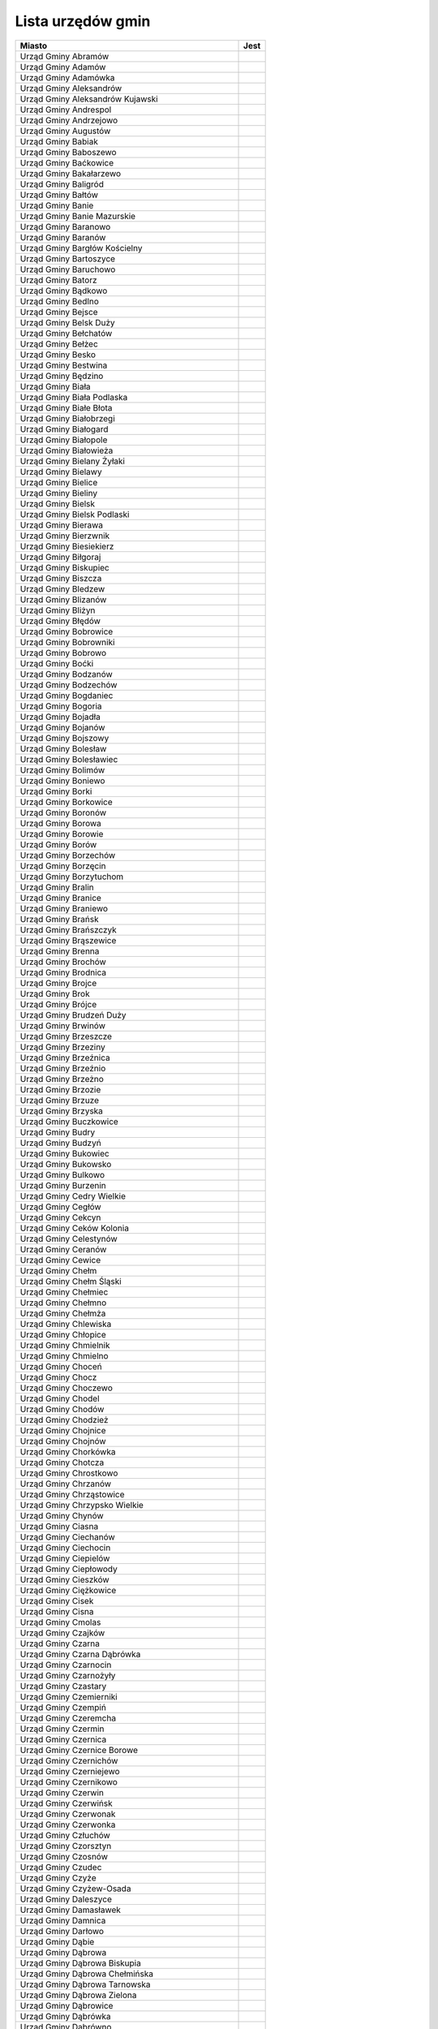 .. _topics-ug-list:

==================
Lista urzędów gmin
==================

=================================================== ======
                  Miasto                             Jest
=================================================== ======
Urząd Gminy Abramów
Urząd Gminy Adamów
Urząd Gminy Adamówka
Urząd Gminy Aleksandrów
Urząd Gminy Aleksandrów Kujawski
Urząd Gminy Andrespol
Urząd Gminy Andrzejowo
Urząd Gminy Augustów
Urząd Gminy Babiak
Urząd Gminy Baboszewo
Urząd Gminy Baćkowice
Urząd Gminy Bakałarzewo
Urząd Gminy Baligród
Urząd Gminy Bałtów
Urząd Gminy Banie
Urząd Gminy Banie Mazurskie
Urząd Gminy Baranowo
Urząd Gminy Baranów
Urząd Gminy Bargłów Kościelny
Urząd Gminy Bartoszyce
Urząd Gminy Baruchowo
Urząd Gminy Batorz
Urząd Gminy Bądkowo
Urząd Gminy Bedlno
Urząd Gminy Bejsce
Urząd Gminy Belsk Duży
Urząd Gminy Bełchatów
Urząd Gminy Bełżec
Urząd Gminy Besko
Urząd Gminy Bestwina
Urząd Gminy Będzino
Urząd Gminy Biała
Urząd Gminy Biała Podlaska
Urząd Gminy Białe Błota
Urząd Gminy Białobrzegi
Urząd Gminy Białogard
Urząd Gminy Białopole
Urząd Gminy Białowieża
Urząd Gminy Bielany Żyłaki
Urząd Gminy Bielawy
Urząd Gminy Bielice
Urząd Gminy Bieliny
Urząd Gminy Bielsk
Urząd Gminy Bielsk Podlaski
Urząd Gminy Bierawa
Urząd Gminy Bierzwnik
Urząd Gminy Biesiekierz
Urząd Gminy Biłgoraj
Urząd Gminy Biskupiec
Urząd Gminy Biszcza
Urząd Gminy Bledzew
Urząd Gminy Blizanów
Urząd Gminy Bliżyn
Urząd Gminy Błędów
Urząd Gminy Bobrowice
Urząd Gminy Bobrowniki
Urząd Gminy Bobrowo
Urząd Gminy Boćki
Urząd Gminy Bodzanów
Urząd Gminy Bodzechów
Urząd Gminy Bogdaniec
Urząd Gminy Bogoria
Urząd Gminy Bojadła
Urząd Gminy Bojanów
Urząd Gminy Bojszowy
Urząd Gminy Bolesław
Urząd Gminy Bolesławiec
Urząd Gminy Bolimów
Urząd Gminy Boniewo
Urząd Gminy Borki
Urząd Gminy Borkowice
Urząd Gminy Boronów
Urząd Gminy Borowa
Urząd Gminy Borowie
Urząd Gminy Borów
Urząd Gminy Borzechów
Urząd Gminy Borzęcin
Urząd Gminy Borzytuchom
Urząd Gminy Bralin
Urząd Gminy Branice
Urząd Gminy Braniewo
Urząd Gminy Brańsk
Urząd Gminy Brańszczyk
Urząd Gminy Brąszewice
Urząd Gminy Brenna
Urząd Gminy Brochów
Urząd Gminy Brodnica
Urząd Gminy Brojce
Urząd Gminy Brok
Urząd Gminy Brójce
Urząd Gminy Brudzeń Duży
Urząd Gminy Brwinów
Urząd Gminy Brzeszcze
Urząd Gminy Brzeziny
Urząd Gminy Brzeźnica
Urząd Gminy Brzeźnio
Urząd Gminy Brzeżno
Urząd Gminy Brzozie
Urząd Gminy Brzuze
Urząd Gminy Brzyska
Urząd Gminy Buczkowice
Urząd Gminy Budry
Urząd Gminy Budzyń
Urząd Gminy Bukowiec
Urząd Gminy Bukowsko
Urząd Gminy Bulkowo
Urząd Gminy Burzenin
Urząd Gminy Cedry Wielkie
Urząd Gminy Cegłów
Urząd Gminy Cekcyn
Urząd Gminy Ceków Kolonia
Urząd Gminy Celestynów
Urząd Gminy Ceranów
Urząd Gminy Cewice
Urząd Gminy Chełm
Urząd Gminy Chełm Śląski
Urząd Gminy Chełmiec
Urząd Gminy Chełmno
Urząd Gminy Chełmża
Urząd Gminy Chlewiska
Urząd Gminy Chłopice
Urząd Gminy Chmielnik
Urząd Gminy Chmielno
Urząd Gminy Choceń
Urząd Gminy Chocz
Urząd Gminy Choczewo
Urząd Gminy Chodel
Urząd Gminy Chodów
Urząd Gminy Chodzież
Urząd Gminy Chojnice
Urząd Gminy Chojnów
Urząd Gminy Chorkówka
Urząd Gminy Chotcza
Urząd Gminy Chrostkowo
Urząd Gminy Chrzanów
Urząd Gminy Chrząstowice
Urząd Gminy Chrzypsko Wielkie
Urząd Gminy Chynów
Urząd Gminy Ciasna
Urząd Gminy Ciechanów
Urząd Gminy Ciechocin
Urząd Gminy Ciepielów
Urząd Gminy Ciepłowody
Urząd Gminy Cieszków
Urząd Gminy Ciężkowice
Urząd Gminy Cisek
Urząd Gminy Cisna
Urząd Gminy Cmolas
Urząd Gminy Czajków
Urząd Gminy Czarna
Urząd Gminy Czarna Dąbrówka
Urząd Gminy Czarnocin
Urząd Gminy Czarnożyły
Urząd Gminy Czastary
Urząd Gminy Czemierniki
Urząd Gminy Czempiń
Urząd Gminy Czeremcha
Urząd Gminy Czermin
Urząd Gminy Czernica
Urząd Gminy Czernice Borowe
Urząd Gminy Czernichów
Urząd Gminy Czerniejewo
Urząd Gminy Czernikowo
Urząd Gminy Czerwin
Urząd Gminy Czerwińsk
Urząd Gminy Czerwonak
Urząd Gminy Czerwonka
Urząd Gminy Człuchów
Urząd Gminy Czorsztyn
Urząd Gminy Czosnów
Urząd Gminy Czudec
Urząd Gminy Czyże
Urząd Gminy Czyżew-Osada
Urząd Gminy Daleszyce
Urząd Gminy Damasławek
Urząd Gminy Damnica
Urząd Gminy Darłowo
Urząd Gminy Dąbie
Urząd Gminy Dąbrowa
Urząd Gminy Dąbrowa Biskupia
Urząd Gminy Dąbrowa Chełmińska
Urząd Gminy Dąbrowa Tarnowska 
Urząd Gminy Dąbrowa Zielona
Urząd Gminy Dąbrowice
Urząd Gminy Dąbrówka
Urząd Gminy Dąbrówno 
Urząd Gminy Debowa Kłoda
Urząd Gminy Deszczno
Urząd Gminy Dębica
Urząd Gminy Dębnica Kaszubska
Urząd Gminy Dębowa Łąka
Urząd Gminy Dębowiec
Urząd Gminy Długosiodło
Urząd Gminy Dmosin
Urząd Gminy Dobra
Urząd Gminy Dobre
Urząd Gminy Dobromierz
Urząd Gminy Dobroń
Urząd Gminy Dobroszyce
Urząd Gminy Dobryszyce
Urząd Gminy Dobrzyca
Urząd Gminy Dobrzyniewo Duże
Urząd Gminy Dolice
Urząd Gminy Dołhobyczów
Urząd Gminy Domaniewice
Urząd Gminy Domaradz
Urząd Gminy Domaszowice
Urząd Gminy Dominowo
Urząd Gminy Dopiewo
Urząd Gminy Dorohusk
Urząd Gminy Doruchów
Urząd Gminy Dragacz
Urząd Gminy Drelów
Urząd Gminy Drzycim
Urząd Gminy Dubeninki
Urząd Gminy Dubicze Cerkiewne
Urząd Gminy Dubiecko
Urząd Gminy Dubienka
Urząd Gminy Duszniki Wielkopolskie
Urząd Gminy Dwikozy
Urząd Gminy Dydnia
Urząd Gminy Dygowo
Urząd Gminy Dynów
Urząd Gminy Dywity
Urząd Gminy Dziadkowice
Urząd Gminy Dziadowa Kłoda
Urząd Gminy Działdowo
Urząd Gminy Dziemiany
Urząd Gminy Dzierzążnia
Urząd Gminy Dzierzgowo
Urząd Gminy Dzierzkowice
Urząd Gminy Dzierżoniów
Urząd Gminy Dzikowiec
Urząd Gminy Dzwola
Urząd Gminy Dźwierzuty
Urząd Gminy Elbląg
Urząd Gminy Ełk
Urząd Gminy Fabianki
Urząd Gminy Fajsławice
Urząd Gminy Fałków
Urząd Gminy Filipów
Urząd Gminy Firlej
Urząd Gminy Fredropol
Urząd Gminy Frysztak
Urząd Gminy Galewice
Urząd Gminy Garbatka Letnisko
Urząd Gminy Garbów
Urząd Gminy Gardeja
Urząd Gminy Gaszowice
Urząd Gminy Gawłuszowice
Urząd Gminy Gaworzyce
Urząd Gminy Gąsawa
Urząd Gminy Gdów
Urząd Gminy Giby
Urząd Gminy Gidle
Urząd Gminy Gierałtowice
Urząd Gminy Gietrzwałd
Urząd Gminy Gilowice
Urząd Gminy Gizałki
Urząd Gminy Giżycko
Urząd Gminy Głogów
Urząd Gminy Głowno
Urząd Gminy Głuchów
Urząd Gminy Gniewoszów
Urząd Gminy Gniezno
Urząd Gminy Gnojnik
Urząd Gminy Gnojno
Urząd Gminy Goczałkowice-Zdrój
Urząd Gminy Godkowo
Urząd Gminy Godów
Urząd Gminy Godziesze Małe
Urząd Gminy Godziszów
Urząd Gminy Goleszów
Urząd Gminy Golub-Dobrzyń
Urząd Gminy Gołuchów
Urząd Gminy Gołymin-Ośrodek
Urząd Gminy Gomunice
Urząd Gminy Goraj
Urząd Gminy Gorlice
Urząd Gminy Gorzkowice
Urząd Gminy Gorzyce
Urząd Gminy Gostycyn
Urząd Gminy Gostynin
Urząd Gminy Goszczyn
Urząd Gminy Gościeradów
Urząd Gminy Gościno
Urząd Gminy Gowarczów
Urząd Gminy Goworowo
Urząd Gminy Gozdowo
Urząd Gminy Górno
Urząd Gminy Górowo Iławeckie
Urząd Gminy Górzno
Urząd Gminy Górzyca
Urząd Gminy Gózd
Urząd Gminy Grabowo
Urząd Gminy Grabów
urząd Gminy Grajewo
Urząd Gminy Granowo
Urząd Gminy Grążawy
Urząd Gminy Grębków
Urząd Gminy Grębocice
Urząd Gminy Grębów
Urząd Gminy Grodziczno
Urząd Gminy Grodziec
Urząd Gminy Grodzisk
Urząd Gminy Grodzisko Dolne
Urząd Gminy Gromadka
Urząd Gminy Gromnik
Urząd Gminy Gronowo Elbląskie
Urząd Gminy Gródek
Urząd Gminy Gródek nad Dunajcem
Urząd Gminy Grudusk
Urząd Gminy Grunwald
Urząd Gminy Gruta
Urząd Gminy Grybów
Urząd Gminy Grzmiąca
Urząd Gminy Gzy
Urząd Gminy Haczów
Urząd Gminy Hajnówka
Urząd Gminy Hańsk
Urząd Gminy Harasiuki
Urząd Gminy Hażlach
Urząd Gminy Herby
Urząd Gminy Horodło
Urząd Gminy Horyniec Zdroj
Urząd Gminy Hrubieszów
Urząd Gminy Hyżne
Urząd Gminy Iława
Urząd Gminy Iłowo-Osada
Urząd Gminy Iłów
Urząd Gminy Imielno
Urząd Gminy Inowłódz
Urząd Gminy Inowrocław
Urząd Gminy Irządze
Urząd Gminy Iwaniska
Urząd Gminy Iwierzyce
Urząd Gminy Iwonicz-Zdrój
Urząd Gminy Izabelin
Urząd Gminy Izbicko
Urząd Gminy Jabłonka
Urząd Gminy Jabłonna
Urząd Gminy Jabłonna Lacka
Urząd Gminy Jadów
Urząd Gminy Jaktorów
Urząd Gminy Jakubów
Urząd Gminy Janowice Wielkie
Urząd Gminy Janowiec
Urząd Gminy Janowiec Kościelny
Urząd Gminy Janowo
Urząd Gminy Jaraczewo
Urząd Gminy Jarosław
Urząd Gminy Jasienica
Urząd Gminy Jasienica Rosielna
Urząd Gminy Jasieniec
Urząd Gminy Jasionówka
Urząd Gminy Jasło
Urząd Gminy Jastków
Urząd Gminy Jastrząb
Urząd Gminy Jastrzębia
Urząd Gminy Jaświły
Urząd Gminy Jawor
Urząd Gminy Jaworze
Urząd Gminy Jaworzyna Śląska
Urząd Gminy Jedlicze
Urząd Gminy Jedlińsk
Urząd Gminy Jedlnia Letnisko
Urząd Gminy Jednorożec
Urząd Gminy Jedwabno
Urząd Gminy Jeleniewo
Urząd Gminy Jemielnica
Urząd Gminy Jemielno
Urząd Gminy Jerzmanowa
Urząd Gminy Jerzmanowice - Przeginia
Urząd Gminy Jeziora Wielkie 36
Urząd Gminy Jeziorzany
Urząd Gminy Jeżowe
Urząd Gminy Jeżów
Urząd Gminy Jodłowa
Urząd Gminy Jodłownik
Urząd Gminy Jonkowo
Urząd Gminy Jordanów
Urząd Gminy Jordanów Śląski
Urząd Gminy Józefów nad Wisłą
Urząd Gminy Juchnowiec Kościelny
Urząd Gminy Kadzidło
Urząd Gminy Kalinowo
Urząd Gminy Kaliska
Urząd Gminy Kamienica
Urząd Gminy Kamienica Polska
Urząd Gminy Kamieniec
Urząd Gminy Kamieniec Ząbkowicki
Urząd Gminy Kamienna Góra
Urząd Gminy Kamiennik
Urząd Gminy Kamień
Urząd Gminy Kamionka
Urząd Gminy Kamionka Wielka
Urząd Gminy Kampinos
Urząd Gminy Karczmiska
Urząd Gminy Karnice
Urząd Gminy Karniewo
Urząd Gminy Karsin
Urząd Gminy Kartuzy
Urząd Gminy Kawęczyn
Urząd Gminy Kazanów
Urząd Gminy Kazimierz Biskupi
Urząd Gminy Kaźmierz
Urząd Gminy Kąkolewnica 
Urząd Gminy Kęsowo
Urząd Gminy Kętrzyn
Urząd Gminy Kęty
Urząd Gminy Kiełczygłów
Urząd Gminy Kiernozia
Urząd Gminy Kije
Urząd Gminy Kikół
Urząd Gminy Kiszkowo
Urząd Gminy Kiwity
Urząd Gminy Kleszczewo
Urząd Gminy Klimontów
Urząd Gminy Klonowa
Urząd Gminy Klucze
Urząd Gminy Kluczewsko
Urząd Gminy Klukowo 
Urząd Gminy Klwów
Urząd Gminy Kłaj
Urząd Gminy Kłobuck
Urząd Gminy Kłoczew
Urząd Gminy Kłodzko
Urząd Gminy Kłomnice
Urząd Gminy Kobierzyce
Urząd Gminy Kobiór
Urząd Gminy Kobyla Góra
Urząd Gminy Kobylin-Borzymy
Urząd Gminy Kobylnica
Urząd Gminy Kochanowice
Urząd Gminy Kocierzew Południowy
Urząd Gminy Kocmyrzów-Luborzyca
Urząd Gminy Koczała
Urząd Gminy Kodrąb
Urząd Gminy Kolbudy
Urząd Gminy Kolno
Urząd Gminy Kołaczkowo
Urząd Gminy Kołaczyce
Urząd Gminy Kołaki Kościelne
Urząd Gminy Kołbaskowo
Urząd Gminy Kołczygłowy 
Urząd Gminy Koło
Urząd Gminy Kołobrzeg
Urząd Gminy Komańcza
Urząd Gminy Komarówka Podlaska
Urząd Gminy Komarów-Osada
Urząd Gminy Komorniki
Urząd Gminy Komprachcice
Urząd Gminy Koneck
Urząd Gminy Konopiska
Urząd Gminy Konopnica
Urząd Gminy Konstantynów
Urząd Gminy Końskowola
Urząd Gminy Korczew
Urząd Gminy Korczyna
Urząd Gminy Kornowac
Urząd Gminy Korycin
Urząd Gminy Korytnica
Urząd Gminy Korzenna
Urząd Gminy Kosakowo
Urząd Gminy Kostomłoty
Urząd Gminy Koszalin
Urząd Gminy Koszęcin
Urząd Gminy Kościan
Urząd Gminy Kościelec
Urząd Gminy Kościelisko
Urząd Gminy Kościerzyna
Urząd Gminy Kotla
Urząd Gminy Kotlin
Urząd Gminy Kotuń
Urząd Gminy Kowal
Urząd Gminy Kowala
Urząd Gminy Kowale Oleckie
Urząd Gminy Kowiesy
Urząd Gminy Kozielice
Urząd Gminy Kozłowo
Urząd Gminy Kozy
Urząd Gminy Koźminek
Urząd Gminy Kramsk
Urząd Gminy Krasne
Urząd Gminy Krasnopol
Urząd Gminy Krasnosielc
Urząd Gminy Krasnystaw
Urząd Gminy Krasocin
Urząd Gminy Kraszewice
Urząd Gminy Kraśniczyn
Urząd Gminy Kraśnik
Urząd Gminy Krempna
Urząd Gminy Kroczyce
Urząd Gminy Krokowa
Urząd Gminy Krościenko nad Dunajcem
Urząd Gminy Krościenko Wyżne
Urząd Gminy Krośnice 
Urząd Gminy Krotoszyce
Urząd Gminy Kruklanki
Urząd Gminy Krupski Młyn
Urząd Gminy Kruszyna
Urząd Gminy Krynice
Urząd Gminy Krynki
Urząd Gminy Krypno
Urząd Gminy Krzczonów
Urząd Gminy Krzemieniewo
Urząd Gminy Krzeszów
Urząd Gminy Krzeszyce
Urząd Gminy Krzęcin
Urząd Gminy Krzykosy
Urząd Gminy Krzymów
Urząd Gminy Krzynowłoga Mała
Urząd Gminy Krzywcza
Urząd Gminy Krzywda
Urząd Gminy Krzywiń
Urząd Gminy Krzyżanowice
Urząd Gminy Krzyżanów
Urząd Gminy Ksawerów
Urząd Gminy Książ Wielki
Urząd Gminy Książki
Urząd Gminy Księżpol
Urząd Gminy Kuczbork - Osada
Urząd Gminy Kunice
Urząd Gminy Kurów
Urząd Gminy Kuryłówka
Urząd Gminy Kurzętnik
Urząd Gminy Kuślin
Urząd Gminy Kutno
Urząd Gminy Kuźnica
Urząd Gminy Kwidzyn
Urząd Gminy Kwilcz
Urząd Gminy Lanckorona
Urząd Gminy Laskowa
Urząd Gminy Lasowice Wielkie
Urząd Gminy Latowicz
Urząd Gminy Lądek
Urząd Gminy Legnickie Pole
Urząd Gminy Lelis
Urząd Gminy Lelkowo
Urząd Gminy Leoncin
Urząd Gminy Leszno
Urząd Gminy Lesznowola
Urząd Gminy Leśniowice
Urząd Gminy Lewin Kłodzki
Urząd Gminy Leżajsk
Urząd Gminy Lichnowy
Urząd Gminy Lidzbark Warmiński
Urząd Gminy Limanowa
Urząd Gminy Linia
Urząd Gminy Liniewo
Urząd Gminy Lipce Reymontowskie
Urząd Gminy Lipie
Urząd Gminy Lipinki
Urząd Gminy Lipinki Łużyckie
Urząd Gminy Lipka
Urząd Gminy Lipnica
Urząd Gminy Lipnik
Urząd Gminy Lipno
Urząd Gminy Lipowa
Urząd Gminy Lipowiec Kościelny
Urząd Gminy Lipusz
Urząd Gminy Lisewo
Urząd Gminy Lisia Góra
Urząd Gminy Lisków
Urząd Gminy Liszki
Urząd Gminy Liw z/s Węgrowie
Urząd Gminy Lniano
Urząd Gminy Lubaczów
Urząd Gminy Lubań
Urząd Gminy Lubartów
Urząd Gminy Lubasz
Urząd Gminy Lubawa
Urząd Gminy Lubenia
Urząd Gminy Lubichowo
Urząd Gminy Lubicz
Urząd Gminy Lubień
Urząd Gminy Lubiewo
Urząd Gminy Lubin
Urząd Gminy Lubiszyn
Urząd Gminy Lubochnia
Urząd Gminy Lubomia
Urząd Gminy Lubomino
Urząd Gminy Lubowidz
Urząd Gminy Lubrza
Urząd Gminy Lubsza
Urząd Gminy Lubycza Królewska
Urząd Gminy Ludwin
Urząd Gminy Lutomiersk
Urząd Gminy Lutowiska
Urząd Gminy Lututów
Urząd Gminy Luzino
Urząd Gminy Lyski
Urząd Gminy Łabowa
Urząd Gminy Łabunie
Urząd Gminy Ładzice
Urząd Gminy Łagiewniki
Urząd Gminy Łagów
Urząd Gminy Łambinowice
Urząd Gminy Łanięta
Urząd Gminy Łańcut
Urząd Gminy Łapanów
Urząd Gminy Łapsze Niżne
Urząd Gminy Łaskarzew
Urząd Gminy Łaszczów
Urząd Gminy Łaziska
Urząd Gminy Łąck
Urząd Gminy Łącko
Urząd Gminy Łączna
Urząd Gminy Łęczyce
Urząd Gminy Łęka Opatowska
Urząd Gminy Łękawica
Urząd Gminy Łęki Szlacheckie
Urząd Gminy Łodygowice
Urząd Gminy Łomazy
Urząd Gminy Łomża
Urząd Gminy Łoniów
Urząd Gminy Łubianka
Urząd Gminy Łubniany
Urząd Gminy Łubnice
Urząd Gminy Łubowo
Urząd Gminy Łukowa
Urząd Gminy Łukowica
Urząd Gminy Łuków
Urząd Gminy Łukta
Urząd Gminy Łużna 634
Urząd Gminy Łyse
Urząd Gminy Łysomice
Urząd Gminy Łyszkowice
Urząd Gminy Maciejowice
Urząd Gminy Magnuszew
Urząd Gminy Majdan Królewski
Urząd Gminy Maków
Urząd Gminy Malanów
Urząd Gminy Malbork
Urząd Gminy Malczyce
Urząd Gminy Malechowo
Urząd Gminy Mała Wieś
Urząd Gminy Małdyty
Urząd Gminy Małkinia Górna
Urząd Gminy Mały Płock
Urząd Gminy Manowo
Urząd Gminy Marciszów
Urząd Gminy Marianowo
Urząd Gminy Marklowice
Urząd Gminy Markusy
Urząd Gminy Markuszów
Urząd Gminy Masłów
Urząd Gminy Medyka
Urząd Gminy Męcinka
Urząd Gminy Miasteczko Krajeńskie
Urząd Gminy Miastkowo
Urząd Gminy Miastków Kościelny
Urząd Gminy Miączyn
Urząd Gminy Michałowice
Urząd Gminy Michałowo
Urząd Gminy Michałów
Urząd Gminy Michów
Urząd Gminy Miedziana Góra
Urząd Gminy Miedzichowo
Urząd Gminy Miedzna
Urząd Gminy Miedźna
Urząd Gminy Miedźno
Urząd Gminy Miejsce Piastowe
Urząd Gminy Mielec
Urząd Gminy Mieleszyn
Urząd Gminy Mielnik
Urząd Gminy Mielno
Urząd Gminy Mierzęcice
Urząd Gminy Mieścisko
Urząd Gminy Mietków
Urząd Gminy Międzyrzec Podlaski
Urząd Gminy Miękinia
Urząd Gminy Mikołajki Pomorskie
Urząd Gminy Milejczyce
Urząd Gminy Milejów
Urząd Gminy Milówka
Urząd Gminy Miłki
Urząd Gminy Miłkowice
Urząd Gminy Miłoradz
Urząd Gminy Miłosław
Urząd Gminy Mińsk Mazowiecki
Urząd Gminy Mircze
Urząd Gminy Mirów Stary
Urząd Gminy Mirzec
Urząd Gminy Młodzieszyn
Urząd Gminy Młynarze
Urząd Gminy Mniów
Urząd Gminy Mniszków
Urząd Gminy Mochowo
Urząd Gminy Modliborzyce
Urząd Gminy Mogilany
Urząd Gminy Mokobody
Urząd Gminy Morawica
Urząd Gminy Morzeszczyn
Urząd Gminy Moskorzew
Urząd Gminy Moszczenica
Urząd Gminy Mrągowo 
Urząd Gminy Mrozy
Urząd Gminy Mszana
Urząd Gminy Mściwojów
Urząd Gminy Mucharz
Urząd Gminy Murów
Urząd Gminy Mycielin z/s w Słuszkowie
Urząd Gminy Nadarzyn
Urząd Gminy Nagłowice
Urząd Gminy Narew
Urząd Gminy Narewka
Urząd Gminy Naruszewo
Urząd Gminy Nędza
Urząd Gminy Nieborów
Urząd Gminy Niebylec
Urząd Gminy Niechanowo
Urząd Gminy Niechłów
Urząd Gminy Niedrzwica Duża
Urząd Gminy Niedźwiada
Urząd Gminy Niegosławice
Urząd Gminy Niegowa
Urząd Gminy Niemce
Urząd Gminy Nieporęt
Urząd Gminy Niwiska
Urząd Gminy Nowa Karczma
Urząd Gminy Nowa Ruda
Urząd Gminy Nowa Sól
Urząd Gminy Nowa Sucha
Urząd Gminy Nowa Wieś Lęborska
Urząd Gminy Nowa Wieś Wielka
Urząd Gminy Nowe
Urząd Gminy Nowe Brzesko
Urząd Gminy Nowe Miast n. Wartą
Urząd Gminy Nowe Miasto
Urząd Gminy Nowe Miasto Lubawskie z/s w Mszanowie
Urząd Gminy Nowe Ostrowy
Urząd Gminy Nowe Piekuty
Urząd Gminy Nowe Warpno
Urząd Gminy Nowodwór
Urząd Gminy Nowogródek Pomorski
Urząd Gminy Nowosolna
Urząd Gminy Nowy Duninów
Urząd Gminy Nowy Dwór
Urząd Gminy Nowy Korczyn
Urząd Gminy Nowy Targ
Urząd Gminy Nowy Żmigród
Urząd Gminy Nozdrzec
Urząd Gminy Nurzec Stacja
Urząd Gminy Obrowo
Urząd Gminy Obrzycko
Urząd Gminy Ochotnica Dolna
Urząd Gminy Odolanów
Urząd Gminy Odrzywół
Urząd Gminy Ojrzeń
Urząd Gminy Oksa
Urząd Gminy Olesno
Urząd Gminy Oleśnica
Urząd Gminy Olszanica
Urząd Gminy Olszanka
Urząd Gminy Olszanka
Urząd Gminy Olszewo-Borki
Urząd Gminy Olszówka
Urząd Gminy Olsztyn
Urząd Gminy Opatowiec
Urząd Gminy Opatów
Urząd Gminy Opinogóra Górna
Urząd Gminy Oporów
Urząd Gminy Orchowo
Urząd Gminy Orla
Urząd Gminy Ornontowice
Urząd Gminy Orońsko
Urząd Gminy Osie
Urząd Gminy Osieck
Urząd Gminy Osiecznica
Urząd Gminy Osiek
Urząd Gminy Osiek Jasielski
Urząd Gminy Osiek Mały
Urząd Gminy Osielsko
Urząd Gminy Osięciny
Urząd Gminy Osina
Urząd Gminy Ostaszewo
Urząd Gminy Ostrowice
Urząd Gminy Ostrowite
Urząd Gminy Ostróda
Urząd Gminy Ostrów
Urząd Gminy Ostrów Mazowiecka
Urząd Gminy Ostrów Wielkopolski
Urząd Gminy Ostrówek
Urząd Gminy Ośno Lubuskie
Urząd Gminy Oświęcim
Urząd Gminy Otyń
Urząd Gminy Ozorków
Urząd Gminy Ożarowice
Urząd Gminy Pabianice
Urząd Gminy Pacanów
Urząd Gminy Padwa Narodowa
Urząd Gminy Pakosław
Urząd Gminy Pałecznica
Urząd Gminy Panki
Urząd Gminy Papowo Biskupie
Urząd Gminy Parchowo
Urząd Gminy Parysów
Urząd Gminy Parzęczew
Urząd Gminy Paszowice
Urząd Gminy Pawłowice
Urząd Gminy Pawłowiczki
Urząd Gminy Pawłów
Urząd Gminy Perlejewo
Urząd Gminy Perzów
Urząd Gminy Pęcław
Urząd Gminy Pęczniew
Urząd Gminy Pępowo
Urząd Gminy Piaski
Urząd Gminy Piątek
Urząd Gminy Piątnica
Urząd Gminy Piecki
Urząd Gminy Piekoszów
Urząd Gminy Pielgrzymka
Urząd Gminy Pierzchnica
Urząd Gminy Pietrowice Wielkie
Urząd Gminy Pilchowice
Urząd Gminy Piła
Urząd Gminy Piszczac
Urząd Gminy Pleśna
Urząd Gminy Płaska
urząd Gminy Płoniawy-bramura
Urząd Gminy Płoskinia
Urząd Gminy Płośnica
Urząd Gminy Płużnica
Urząd Gminy Pniewy 
Urząd Gminy Poczesna
Urząd Gminy Podedwórze
Urząd Gminy Podegrodzie
Urząd Gminy Podgórzyn
Urząd Gminy Pokój
Urząd Gminy Pokrzywnica
Urząd Gminy Police
Urząd Gminy Policzna
Urząd Gminy Polkowice
Urząd Gminy Polska Cerkiew
Urząd Gminy Połajewo
Urząd Gminy Pomiechówek
Urząd Gminy Popielów
Urząd Gminy Porąbka
Urząd Gminy Poronin
Urząd Gminy Postomino
Urząd Gminy Poświętne
Urząd Gminy Potęgowo
Urząd Gminy Potok Górny
Urząd Gminy Potok Wielki
Urząd Gminy Potworów
Urząd Gminy Powidz
Urząd Gminy Pozezdrze
Urząd Gminy Prażmów
Urząd Gminy Promna
Urząd Gminy Prostki
Urząd Gminy Prószków
Urząd Gminy Pruchnik
Urząd Gminy Pruszcz
Urząd Gminy Pruszcz Gdański
Urząd Gminy Przasnysz
Urząd Gminy Przechlewo
Urząd Gminy Przeciszów
Urząd Gminy Przecław
Urząd Gminy Przelewice
Urząd Gminy Przemęt
Urząd Gminy Przemyśl
Urząd Gminy Przerośl
Urząd Gminy Przesmyki
Urząd Gminy Przeworno
Urząd Gminy Przeworsk
Urząd Gminy Przewóz
Urząd Gminy Przodkowo
Urząd Gminy Przybiernów
Urząd Gminy Przygodzice
Urząd Gminy Przykona
Urząd Gminy Przyłęk
Urząd Gminy Przyrów
Urząd Gminy Przystajń
Urząd Gminy Przytoczna
Urząd Gminy Przytuły
Urząd Gminy Przytyk
Urząd Gminy Przywidz
Urząd Gminy Psary
Urząd Gminy Pszczółki
Urząd Gminy Puck
Urząd Gminy Puławy
Urząd Gminy Puńsk
Urząd Gminy Purda
Urząd Gminy Puszcza Mariańska
Urząd Gminy Pysznica
Urząd Gminy Raba Wyżna
Urząd Gminy Raciąż
Urząd Gminy Raciążek
Urząd Gminy Raczki
Urząd Gminy Radecznica
Urząd Gminy Radgoszcz
Urząd Gminy Radków
Urząd Gminy Radłów
Urząd Gminy Radomin
Urząd Gminy Radomsko
Urząd Gminy Radomyśl n. Sanem
Urząd Gminy Radomyśl nad Sanem
Urząd Gminy Radoszyce
Urząd Gminy Radwanice
Urząd Gminy Radymno
Urząd Gminy Radymno 
Urząd Gminy Radzanowo
Urząd Gminy Radzanów
Urząd Gminy Radziejowice
Urząd Gminy Radziejów
Urząd Gminy Radziłów
Urząd Gminy Radzyń Podlaski 
Urząd Gminy Rajcza
Urząd Gminy Raków
Urząd Gminy Rakszawa
Urząd Gminy Raniżów
Urząd Gminy Raszyn
Urząd Gminy Rawa Mazowiecka
Urząd Gminy Rąbino
Urząd Gminy Regimin
Urząd Gminy Regnów
Urząd Gminy Rejowiec
Urząd Gminy Rejowiec Fabryczny
Urząd Gminy Repki
Urząd Gminy Reszel
Urząd Gminy Rewal
Urząd Gminy Ręczno
Urząd Gminy Rędziny
Urząd Gminy Rogowo
Urząd Gminy Rogowo k/Rypina
Urząd Gminy Rogów
Urząd Gminy Rogóźno
Urząd Gminy Rojewo
Urząd Gminy Rokietnica
Urząd Gminy Rokitno
Urząd Gminy Ropa
Urząd Gminy Rościszewo
Urząd Gminy Rozdrażew
Urząd Gminy Rozogi
Urząd Gminy Rozprza
Urząd Gminy Ruda Maleniecka
Urząd Gminy Ruda-Huta
Urząd Gminy Rudka
Urząd Gminy Rudna
Urząd Gminy Rudnik
Urząd Gminy Rudniki
Urząd Gminy Rudziniec
Urząd Gminy Ruja
Urząd Gminy Rusiec
Urząd Gminy Rusinów
Urząd Gminy Rutka-Tartak
Urząd Gminy Rutki
Urząd Gminy Rybno
Urząd Gminy Ryczywół
Urząd Gminy Ryglice
Urząd Gminy Ryjewo
Urząd Gminy Rymanów
Urząd Gminy Rymań
Urząd Gminy Rypin
Urząd Gminy Rytwiany
Urząd Gminy Rząśnia
Urząd Gminy Rząśnik
Urząd Gminy Rzeczenica
Urząd Gminy Rzeczniów
Urząd Gminy Rzeczyca
Urząd Gminy Rzekuń
Urząd Gminy Rzepiennik Strzyżewski
Urząd Gminy Rzgów
Urząd Gminy Sabnie
Urząd Gminy Sadki
Urząd Gminy Sadlinki
Urząd Gminy Sadowne
Urząd Gminy Samborzec
Urząd Gminy Sanniki
Urząd Gminy Santok
Urząd Gminy Sarnaki
Urząd Gminy Sawin
Urząd Gminy Secemin
Urząd Gminy Sejny
Urząd Gminy Serniki
Urząd Gminy Serokomla
Urząd Gminy Sędziejowice
Urząd Gminy Sękowa
Urząd Gminy Sicienko
Urząd Gminy Sidra
Urząd Gminy Sieciechów
Urząd Gminy Siedlce
Urząd Gminy Siedlec
Urząd Gminy Siedlisko
Urząd Gminy Siedliszcze
Urząd Gminy Siekierczyn
Urząd Gminy Siemiatycze
Urząd Gminy Siemiątkowo Koziebrodzkie
Urząd Gminy Siemyśl
Urząd Gminy Siennica
Urząd Gminy Siennica Różana
Urząd Gminy Sienno
Urząd Gminy Sieradz
Urząd Gminy Sierakowice
Urząd Gminy Sieroszewice
Urząd Gminy Sierpc
Urząd Gminy Sitkówka-Nowiny
Urząd Gminy Skarbimierz
Urząd Gminy Skarszewy
Urząd Gminy Skarżysko Kościelne
Urząd Gminy Skąpe
Urząd Gminy Skierbieszów
Urząd Gminy Skierniewice
Urząd Gminy Skołyszyn
Urząd Gminy Skomlin
Urząd Gminy Skoroszyce
Urząd Gminy Skórcz
Urząd Gminy Skórzec
Urząd Gminy Skrwilno
Urząd Gminy Skrzyszów
Urząd Gminy Skulsk
Urząd Gminy Sławno
Urząd Gminy Sławoborze
Urząd Gminy Słońsk
Urząd Gminy Słubice
Urząd Gminy Słupca
Urząd Gminy Słupia
Urząd Gminy Słupno
Urząd Gminy Słupsk
Urząd Gminy Smętowo Graniczne
Urząd Gminy Sobienie Jeziory
Urząd Gminy Sobków
Urząd Gminy Sobolew
Urząd Gminy Sochaczew
Urząd Gminy Sochocin
Urząd Gminy Sokolniki
Urząd Gminy Sokoły
Urząd Gminy Solec nad Wisłą
Urząd Gminy Solec Zdrój
Urząd Gminy Solina
Urząd Gminy Somianka
Urząd Gminy Somonino
Urząd Gminy Sońsk
Urząd Gminy Sorkwity
Urząd Gminy Sosnowica
Urząd Gminy Sosnówka
Urząd Gminy Sośnie
Urząd Gminy Sośno
Urząd Gminy Spiczyn
Urząd Gminy Spytkowice
Urząd Gminy Srokowo
Urząd Gminy Stanin
Urząd Gminy Stanisławów
Urząd Gminy Stara Biała
Urząd Gminy Stara Dąbrowa
Urząd Gminy Stara Kamienica
Urząd Gminy Stara Kornica
Urząd Gminy Starcza
Urząd Gminy Stare Babice
Urząd Gminy Stare Bogaczowice
Urząd Gminy Stare Juchy
Urząd Gminy Stare Kurowo
Urząd Gminy Stare Miasto
Urząd Gminy Stare Pole
Urząd Gminy Stargard Szczeciński
Urząd Gminy Staroźreby
Urząd Gminy Stary Brus
Urząd Gminy Stary Dzierzgoń
Urząd Gminy Stary Dzików
Urząd Gminy Stary Lubotyń
Urząd Gminy Stary Targ
Urząd Gminy Stary Zamość
Urząd Gminy Stawiguda
Urząd Gminy Stepnica
Urząd Gminy Sterdyń
Urząd Gminy Stęszew
Urząd Gminy Stężyca
Urząd Gminy Stoczek
Urząd Gminy Stoczek Łukowski
Urząd Gminy Stolno
Urząd Gminy Stopnica
Urząd Gminy Stoszowice
Urząd Gminy Strachówka
Urząd Gminy Strawczyn
Urząd Gminy Stromiec
Urząd Gminy Strzałkowo
Urząd Gminy Strzegowo
Urząd Gminy Strzelce
Urząd Gminy Strzelce Opolskie
Urząd Gminy Strzelce Wielkie
Urząd Gminy Strzeleczki
Urząd Gminy Strzyżewice
Urząd Gminy Studzienice
Urząd Gminy Stupsk
Urząd Gminy Subkowy
Urząd Gminy Suchożebry
Urząd Gminy Suchy Dąb
Urząd Gminy Suchy Las
Urząd Gminy Sulęczyno
Urząd Gminy Sulików
Urząd Gminy Sulmierzyce
Urząd Gminy Sułów
Urząd Gminy Susiec
Urząd Gminy Suszec
Urząd Gminy Suwałki
Urząd Gminy Sypniewo
Urząd Gminy Szastarka
Urząd Gminy Szczaniec
Urząd Gminy Szczawnica
Urząd Gminy Szczecinek
Urząd Gminy Szczerców
Urząd Gminy Szczurowa
Urząd Gminy Szczutowo
Urząd Gminy Szczytno
Urząd Gminy Szelków
Urząd Gminy Szemud
Urząd Gminy Szerzyny
Urząd Gminy Szreńsk
Urząd Gminy Sztabin
Urząd Gminy Sztutowo
Urząd Gminy Szudziałowo
Urząd Gminy Szulborze Wielkie
Urząd Gminy Szumowo
Urząd Gminy Szydłowo
Urząd Gminy Szydłów
Urząd Gminy Szypliszki
Urząd Gminy Ślemień
Urząd Gminy Śliwice
Urząd Gminy Śniadowo
Urząd Gminy Świątki
Urząd Gminy Świdnica
Urząd Gminy Świdwin
Urząd Gminy Świecie nad Osą
Urząd Gminy Świedziebnia
Urząd Gminy Świekatowo
Urząd Gminy Świercze
Urząd Gminy Świerczów
Urząd Gminy Świerklaniec
Urząd Gminy Świerklany
Urząd Gminy Świerzno
Urząd Gminy Świeszyno
Urząd Gminy Święciechowa
Urząd Gminy Święta Katarzyna
Urząd Gminy Świętajno
Urząd Gminy Świętojano
Urząd Gminy Świlcza
Urząd Gminy Świnice Warckie
Urząd Gminy Świnna
Urząd Gminy Tarnawatka
Urząd Gminy Tarnowo Podgórne
Urząd Gminy Tarnów
Urząd Gminy Tarnów Opolski
Urząd Gminy Tczew
Urząd Gminy Tczów
Urząd Gminy Telatyn
Urząd Gminy Teresin
Urząd Gminy Terespol
Urząd Gminy Tereszpol
Urząd Gminy Tłuchowo
Urząd Gminy Tokarnia
Urząd Gminy Tomaszów Lubelski
Urząd Gminy Tomice
Urząd Gminy Topólka
Urząd Gminy Trawniki
Urząd Gminy Trąbki Wielkie
Urząd Gminy Trojanów
Urząd Gminy Troszyn
Urząd Gminy Trzciana
Urząd Gminy Trzcianka
Urząd Gminy Trzcianne
Urząd Gminy Trzcinica
Urząd Gminy Trzebiechów
Urząd Gminy Trzebiel
Urząd Gminy Trzebieszów
Urząd Gminy Trzebownisko
Urząd Gminy Trzeszczany
Urząd Gminy Trzydnik Duży
Urząd Gminy Tuchola
Urząd Gminy Tuchomie
Urząd Gminy Tuczępy
Urząd Gminy Tułowice
Urząd Gminy Turawa
Urząd Gminy Turek
Urząd Gminy Turośl
Urząd Gminy Turośń Kościelna
Urząd Gminy Twardgóra
Urząd Gminy Tworóg
Urząd Gminy Tychowo
Urząd Gminy Tymbark
Urząd Gminy Tyrawa Wołoska
Urząd Gminy Uchanie
Urząd Gminy Ujsoły
Urząd Gminy Ulan-Majorat
Urząd Gminy Ulhówek
Urząd Gminy Ułęż
Urząd Gminy Unisław
Urząd Gminy Urszulin
Urząd Gminy Urzędów
Urząd Gminy Ustka
Urząd Gminy Ustronie Morskie
Urząd Gminy Uście Gorlickie
Urząd Gminy Uścimów
Urząd Gminy w Baranowie
Urząd Gminy w Barcianach
Urząd Gminy w Będkowie
Urząd Gminy w Birczy
Urząd Gminy w Błędowie
Urząd Gminy w Bobowej
Urząd Gminy w Brodach
Urząd Gminy w Buczku
Urząd Gminy w Bytnicy
Urząd Gminy w Bytoniu
Urząd Gminy w Chąśnie
Urząd Gminy w Chybiu
Urząd Gminy w Cielądzu
Urząd Gminy w Cycowie
Urząd Gminy w Czarnej
Urząd Gminy w Czarni
Urząd Gminy w Czarnkowie
Urząd Gminy w Czerminie
Urząd Gminy w Czerniewicach
Urząd Gminy w Dalikowie
Urząd Gminy w Daszynie
Urząd Gminy w Dąbrowie Chełmińskiej
Urząd Gminy w Dobrczu
Urząd Gminy w Dobrzeniu Wielkim
Urząd Gminy w Drużbicach
Urząd Gminy w Godzianowie
Urząd Gminy w Gorzycach
Urząd Gminy w Górze Św. Małgorzaty
Urząd Gminy w Grabicy
Urząd Gminy w Grudziądzu
Urząd Gminy w Grzegorzewie
Urząd Gminy w Huszlewie
Urząd Gminy w Istebnej
Urząd Gminy w Janowie
Urząd Gminy w Kijewie Królewskim
Urząd Gminy w Kleszczowie
Urząd Gminy w Kobylance
Urząd Gminy w Kołbieli 
Urząd Gminy w Kuleszach Kościelnych
Urząd Gminy w Lgocie Wielkiej
Urząd Gminy w Lipnie
Urząd Gminy w Lutocinie
Urząd Gminy w Łowiczu
Urząd Gminy w Małej Wsi
Urząd Gminy w Milejewie
Urząd Gminy w Mykanowie
Urząd Gminy w Nowej Brzeźnicy
Urząd Gminy w Nowym Kawęczynie
Urząd Gminy w Obrazowie
Urząd Gminy w Obrytem
Urząd Gminy w Osieku
Urząd Gminy w Osjakowie
Urząd Gminy w Ostrówku
Urząd Gminy w Pionkach
Urząd Gminy w Platerówce
Urząd Gminy w Płońsku
Urząd Gminy w Podedwórzu
Urząd Gminy w Pszczewie
Urząd Gminy w Reńskiej Wsi
Urząd Gminy w Roźwienicy
Urząd Gminy w Różanie
Urząd Gminy w Rzewniu
Urząd Gminy w Sadkowicach
Urząd Gminy w Słopnicach
Urząd Gminy w Słupi
Urząd Gminy w Smołdzinie
Urząd Gminy w Solcu nad Wisłą
Urząd Gminy w Szczawinie Kościelnym
Urząd Gminy w Tomaszowie Maz.
Urząd Gminy w Udaninie
Urząd Gminy w Ujeździe
Urząd Gminy w Warlubiu
Urząd Gminy w Waśniowie
Urząd Gminy w Wąpielsku
Urząd Gminy w Wiązownicy
Urząd Gminy w Wilczynie
Urząd Gminy w Zabrodziu
Urząd Gminy w Zawadach
Urząd Gminy Waganiec
Urząd Gminy Walce
Urząd Gminy Walim
Urząd Gminy Wapno
Urząd Gminy Warnice
Urząd Gminy Warta Bolesławiecka
Urząd Gminy Wartkowice
Urząd Gminy Wąbrzeźno
Urząd Gminy Wądroże Wielkie
Urząd Gminy Wągrowiec
Urząd Gminy Wąsewo
Urząd Gminy Wąsosz
Urząd Gminy Wąwolnica
Urząd Gminy Wejherowo
Urząd Gminy Werbkowice
Urząd Gminy Węgierska Górka
Urząd Gminy Wiązowna
Urząd Gminy Wicko
Urząd Gminy Widawa
Urząd Gminy Widuchowa
Urząd Gminy Wieczfnia Kościelna 
Urząd Gminy Wielgie
Urząd Gminy Wielgomłyny
Urząd Gminy Wieliczki
Urząd Gminy Wieliszew
Urząd Gminy Wielka Nieszawka
Urząd Gminy Wielka Wieś
Urząd Gminy Wielkie Oczy
Urząd Gminy Wielopol Skrzyński
Urząd Gminy Wielowieś
Urząd Gminy Wieprz
Urząd Gminy Wierzbica
Urząd Gminy Wierzbinek
Urząd Gminy Wierzbno
Urząd Gminy Wierzchlas
Urząd Gminy Wierzchosławice
Urząd Gminy Wierzchowo
Urząd Gminy Wijewo
Urząd Gminy Wilamowice
Urząd Gminy Wilczęta
Urząd Gminy Wilczyce
Urząd Gminy Wilga
Urząd Gminy Wilkołaz
Urząd Gminy Wilkowice
Urząd Gminy Wilków
Urząd Gminy Winnica
Urząd Gminy Wińsko
Urząd Gminy Wiskitki
Urząd Gminy Wisznice
Urząd Gminy Wiślica
Urząd Gminy Wiśniew
Urząd Gminy Wiśniewo
Urząd Gminy Wiśniowa
Urząd Gminy Witonia
Urząd Gminy Wizna
Urząd Gminy Wiżajny
Urząd Gminy Władysławów
Urząd Gminy Włocławek
Urząd Gminy Włodawa
Urząd Gminy Włodowice
Urząd Gminy Włoszakowice
Urząd Gminy Włoszczowa
Urząd Gminy Wodynie
Urząd Gminy Wodziefrady
Urząd Gminy Wodzierady
Urząd Gminy Wodzisław
Urząd Gminy Wohyń
Urząd Gminy Wojaszówka
Urząd Gminy Wojciechowice
Urząd Gminy Wojciechów
Urząd Gminy Wojcieszków
Urząd Gminy Wojnicz
Urząd Gminy Wojsławice
Urząd Gminy Wola Krzysztoporska
Urząd Gminy Wola Mysłowska
Urząd Gminy Wola Uhruska
Urząd Gminy Wolanów
Urząd Gminy Wolbórz
Urząd Gminy Wólka
Urząd Gminy Wręczyca Wielka
Urząd Gminy Wróblew
Urząd Gminy Wydminy
Urząd Gminy Wymiarki
Urząd Gminy Wyry
Urząd Gminy Wyryki
Urząd Gminy Wysokie
Urząd Gminy Wysokie Mazowieckie
Urząd Gminy Wyszki
Urząd Gminy Zabierzów
Urząd Gminy Zadzim
Urząd Gminy Zagnańsk
Urząd Gminy Zagrodno
Urząd Gminy Zakroczym
Urząd Gminy Zakrzew
Urząd Gminy Zakrzewo
Urząd Gminy Zakrzówek
Urząd Gminy Zalesie
Urząd Gminy Zaleszany
Urząd Gminy Załuski
Urząd Gminy Zambrów
Urząd Gminy Zamość
Urząd Gminy Zaniemyśl
Urząd Gminy Zapolice
Urząd Gminy Zaręby Kościelne
Urząd Gminy Zarszyn
Urząd Gminy Zarzecze
Urząd Gminy Zatory
Urząd Gminy Zawidz
Urząd Gminy Zawoja
Urząd Gminy Zawonia
Urząd Gminy Zbiczno
Urząd Gminy Zblewo
Urząd Gminy Zbójna
Urząd Gminy Zbójno
Urząd Gminy Zbrosławice
Urząd Gminy Zbuczyn
Urząd Gminy Zduny
Urząd Gminy Zduńska Wola
Urząd Gminy Zebrzydowice
Urząd Gminy Zębowice
Urząd Gminy Zgierz
Urząd Gminy Zgorzelec
Urząd Gminy Zielona Góra
Urząd Gminy Zławieś Wielka
Urząd Gminy Złota
Urząd Gminy Złotoryja
Urząd Gminy Złotów
Urząd Gminy Zwierzyn
Urząd Gminy Żabia Wola
Urząd Gminy Żabno
Urząd Gminy Żagań
Urząd Gminy Żarnowiec
Urząd Gminy Żarnów
Urząd Gminy Żary 
Urząd Gminy Żelechlinek
Urząd Gminy Żmudź
Urząd Gminy Żołynia
Urząd Gminy Żółkiewka
Urząd Gminy Żórawina
Urząd Gminy Żukowice
Urząd Gminy Żukowo
Urząd Gminy Żychlin
Urząd Gminy Żyraków
Urząd Gminy Żyrzyn
Urząd Gminy Żytno
=================================================== ======
